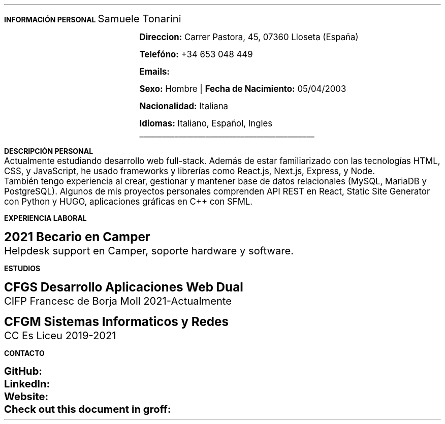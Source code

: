.fam H \" font family
.nr HM 0.7i \" header margin
.nr FM 0.75i \" footer margin
.ss 12 0 \" interword spacing
.nr PS 11 \" point size/font size
.nr VS 14 \" vertical spacing
.nr PD 0.4v \" paragraph distance
.nr PO 0.9i \" left margin
.nr LL 6.8i \" line width 


.nr PS 10
.LP
.B "INFORMACIÓN"
.ss 100 0
.B "PERSONAL"
.ss 12 0
.LG 
.LG
Samuele Tonarini

.mk
.PDFPIC -L samu.pdf 1.9
.rt
.nr PI 21.5n 
.nr PS 12
.LP
.RS
.B Direccion:
Carrer Pastora, 45, 07360 Lloseta (España)

.B Telefóno:
+34 653 048 449

.B Emails:
.pdfhref W -D mailto:samueletonarini@gmail.com samueletonarini@gmail.com
.nr PI 7.8n
.PP
.pdfhref W -D mailto:stonarini@cifpfbmoll.eu stonarini@cifpfbmoll.eu

.LS
.B Sexo:
Hombre |
.B "Fecha de Nacimiento:"
05/04/2003 
 
.B Nacionalidad: " Italiana"

.B Idiomas: " Italiano, Español, Ingles"

\D't 0.2p'\v'-0.17i'\l'4.5i'\h'-4.5i'
.RE
.nr PS 10
.LP
.B "DESCRIPCIÓN PERSONAL"
.nr PS 12
.LP
Actualmente estudiando desarrollo web full-stack. Además de estar familiarizado con las tecnologías HTML, CSS, y JavaScript, he usado frameworks y librerías como React.js, Next.js, Express, y Node.
.nr PD 0 
.LP
También tengo experiencia al crear, gestionar y mantener base de datos relacionales (MySQL, MariaDB y PostgreSQL).  
Algunos de mis proyectos personales comprenden API REST en React, Static Site Generator con Python y HUGO, aplicaciones gráficas en C++ con SFML.
.nr PD 1.2v 
.nr PS 10
.LP
.B "EXPERIENCIA LABORAL"
.nr PS 15
.LP
.nr PD 0.4v
.nr PS 13
.B "2021 Becario en Camper"
.LP
Helpdesk support en Camper, soporte hardware y software.
.nr PD 1.2v 
.nr PS 10
.LP
.B "ESTUDIOS"
.nr PS 15
.LP
.nr PD 0.4v
.nr PS 13
.B "CFGS Desarrollo Aplicaciones Web Dual"
.LP
CIFP Francesc de Borja Moll 2021-Actualmente
.nr PS 15
.nr PD 1v
.LP
.nr PS 13
.B "CFGM Sistemas Informaticos y Redes"
.nr PD 0.4v
.LP
CC Es Liceu 2019-2021
.nr PD 1.2v 
.nr PS 10
.LP
.B "CONTACTO"
.nr PS 15
.nr PD 1v
.nr PS 13
.LP
.nr PD 0.5v
.nr PS 13
.B GitHub: 
.pdfhref W -D https://www.github.com/stonarini stonarini
.LP
.B LinkedIn: 
.pdfhref W -D https://www.linkedin.com/in/samuele-tonarini Samuele Tonarini
.LP
.B Website:
.pdfhref W -D https://www.hostileobject.xyz hostileobject.xyz
.LP
.B "Check out this document in groff:"
.pdfhref W -D https://www.github.com/stonarini/stroff/curriculum.ms curriculum.ms

